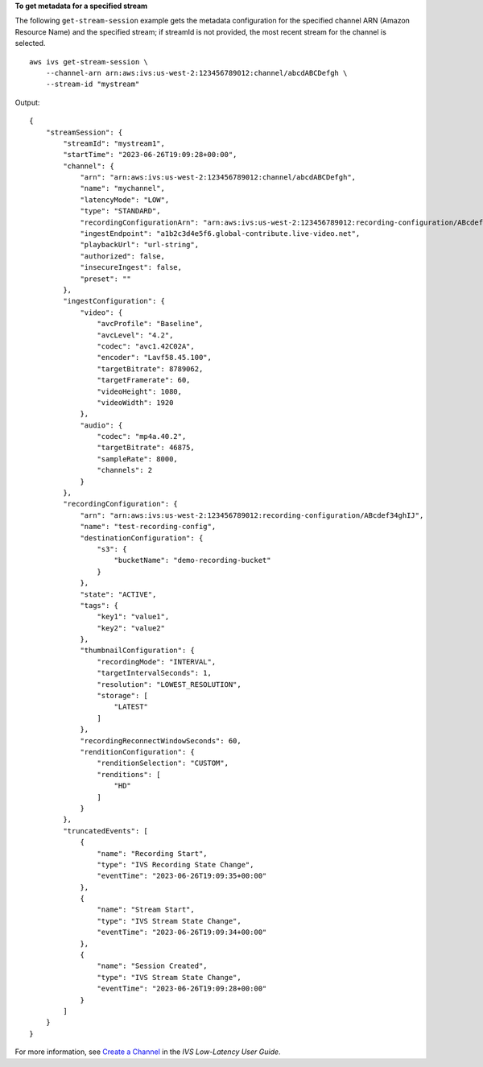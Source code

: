 **To get metadata for a specified stream**

The following ``get-stream-session`` example gets the metadata configuration for the specified channel ARN (Amazon Resource Name) and the specified stream; if streamId is not provided, the most recent stream for the channel is selected. ::

    aws ivs get-stream-session \
        --channel-arn arn:aws:ivs:us-west-2:123456789012:channel/abcdABCDefgh \
        --stream-id "mystream"

Output::

    {
        "streamSession": {
            "streamId": "mystream1",
            "startTime": "2023-06-26T19:09:28+00:00",
            "channel": {
                "arn": "arn:aws:ivs:us-west-2:123456789012:channel/abcdABCDefgh",
                "name": "mychannel",
                "latencyMode": "LOW",
                "type": "STANDARD",
                "recordingConfigurationArn": "arn:aws:ivs:us-west-2:123456789012:recording-configuration/ABcdef34ghIJ",
                "ingestEndpoint": "a1b2c3d4e5f6.global-contribute.live-video.net",
                "playbackUrl": "url-string",
                "authorized": false,
                "insecureIngest": false,
                "preset": ""
            },
            "ingestConfiguration": {
                "video": {
                    "avcProfile": "Baseline",
                    "avcLevel": "4.2",
                    "codec": "avc1.42C02A",
                    "encoder": "Lavf58.45.100",
                    "targetBitrate": 8789062,
                    "targetFramerate": 60,
                    "videoHeight": 1080,
                    "videoWidth": 1920
                },
                "audio": {
                    "codec": "mp4a.40.2",
                    "targetBitrate": 46875,
                    "sampleRate": 8000,
                    "channels": 2
                }
            },
            "recordingConfiguration": {
                "arn": "arn:aws:ivs:us-west-2:123456789012:recording-configuration/ABcdef34ghIJ",
                "name": "test-recording-config",
                "destinationConfiguration": {
                    "s3": {
                        "bucketName": "demo-recording-bucket"
                    }
                },
                "state": "ACTIVE",
                "tags": {
                    "key1": "value1",
                    "key2": "value2"
                },
                "thumbnailConfiguration": {
                    "recordingMode": "INTERVAL",
                    "targetIntervalSeconds": 1,
                    "resolution": "LOWEST_RESOLUTION",
                    "storage": [
                        "LATEST"
                    ]
                },
                "recordingReconnectWindowSeconds": 60,
                "renditionConfiguration": {
                    "renditionSelection": "CUSTOM",
                    "renditions": [
                        "HD"
                    ]
                }
            },
            "truncatedEvents": [
                {
                    "name": "Recording Start",
                    "type": "IVS Recording State Change",
                    "eventTime": "2023-06-26T19:09:35+00:00"
                },
                {
                    "name": "Stream Start",
                    "type": "IVS Stream State Change",
                    "eventTime": "2023-06-26T19:09:34+00:00"
                },  
                {
                    "name": "Session Created",
                    "type": "IVS Stream State Change",
                    "eventTime": "2023-06-26T19:09:28+00:00"
                }
            ]
        }
    }

For more information, see `Create a Channel <https://docs.aws.amazon.com/ivs/latest/LowLatencyUserGuide/getting-started-create-channel.html>`__ in the *IVS Low-Latency User Guide*.
